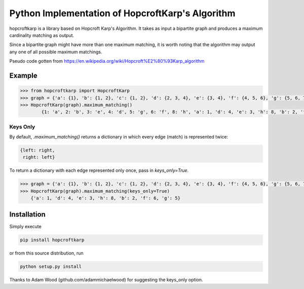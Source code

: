 Python Implementation of HopcroftKarp's Algorithm
=================================================

hopcroftkarp is a library based on Hopcroft Karp's Algorithm. It takes as input a bipartite graph and produces a maximum cardinality matching as output. 

Since a bipartite graph might have more than one maximum matching, it is worth noting that the algorithm may output any one of all possible maximum matchings.

Pseudo code gotten from https://en.wikipedia.org/wiki/Hopcroft%E2%80%93Karp_algorithm
        

        
Example
~~~~~~~

.. image:: https://raw.githubusercontent.com/sofiat-olaosebikan/hopcroftkarp/master/image/bipartite_graph.png
  
.. code::

	>>> from hopcroftkarp import HopcroftKarp
	>>> graph = {'a': {1}, 'b': {1, 2}, 'c': {1, 2}, 'd': {2, 3, 4}, 'e': {3, 4}, 'f': {4, 5, 6}, 'g': {5, 6, 7}, 'h': {8}}
	>>> HopcroftKarp(graph).maximum_matching()
		{1: 'a', 2: 'b', 3: 'e', 4: 'd', 5: 'g', 6: 'f', 8: 'h', 'a': 1, 'd': 4, 'e': 3, 'h': 8, 'b': 2, 'f': 6, 'g': 5}
		
Keys Only
"""""""""

By default, `.maximum_matching()` returns a dictionary in which every edge (match) is represented twice:

.. code::

   {left: right,
    right: left}
    
To return a dictionary with each edge represented only once, pass in `keys_only=True`.

.. code::

   >>> graph = {'a': {1}, 'b': {1, 2}, 'c': {1, 2}, 'd': {2, 3, 4}, 'e': {3, 4}, 'f': {4, 5, 6}, 'g': {5, 6, 7}, 'h': {8}}
   >>> HopcroftKarp(graph).maximum_matching(keys_only=True)
       {'a': 1, 'd': 4, 'e': 3, 'h': 8, 'b': 2, 'f': 6, 'g': 5}   
		
		
		
Installation
~~~~~~~~~~~~

Simply execute

.. code::

    pip install hopcroftkarp


or from this source distribution, run

.. code::

    python setup.py install



Thanks to Adam Wood (github.com/adammichaelwood) for suggesting the keys_only option.
